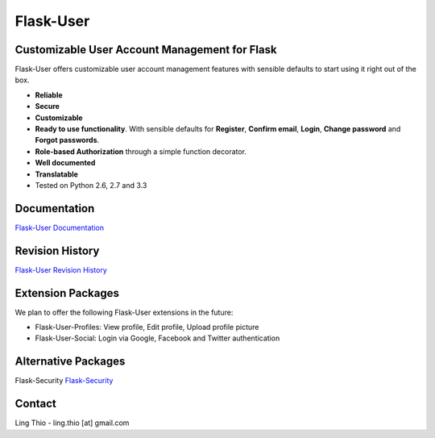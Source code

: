 Flask-User
==========

.. image:: https://pypip.in/v/Flask-User/badge.png
    :target: https://pypi.python.org/pypi/Flask-User

.. image:: https://travis-ci.org/lingthio/flask-user.png?branch=master
    :target: https://travis-ci.org/lingthio/flask-user

.. image:: https://coveralls.io/repos/lingthio/flask-user/badge.png?branch=master
    :target: https://coveralls.io/r/lingthio/flask-user?branch=master

.. image:: https://pypip.in/d/Flask-User/badge.png
    :target: https://pypi.python.org/pypi/Flask-User

.. image:: https://pypip.in/license/Flask-User/badge.png
    :target: https://pypi.python.org/pypi/Flask-User

::

Customizable User Account Management for Flask
----------------------------------------------

Flask-User offers customizable user account management features
with sensible defaults to start using it right out of the box.

* **Reliable**
* **Secure**
* **Customizable**
* **Ready to use functionality**. With sensible defaults for **Register**, **Confirm email**,
  **Login**, **Change password** and **Forgot passwords**.
* **Role-based Authorization** through a simple function decorator.
* **Well documented**
* **Translatable**
* Tested on Python 2.6, 2.7 and 3.3

Documentation
-------------

`Flask-User Documentation <https://pythonhosted.org/Flask-User/>`_

Revision History
----------------
`Flask-User Revision History <http://pythonhosted.org//Flask-User/index.html#revision-history>`_

Extension Packages
------------------
We plan to offer the following Flask-User extensions in the future:

* Flask-User-Profiles: View profile, Edit profile, Upload profile picture
* Flask-User-Social: Login via Google, Facebook and Twitter authentication

Alternative Packages
--------------------
Flask-Security `Flask-Security <https://pythonhosted.org/Flask-Security/>`_

Contact
-------
Ling Thio - ling.thio [at] gmail.com